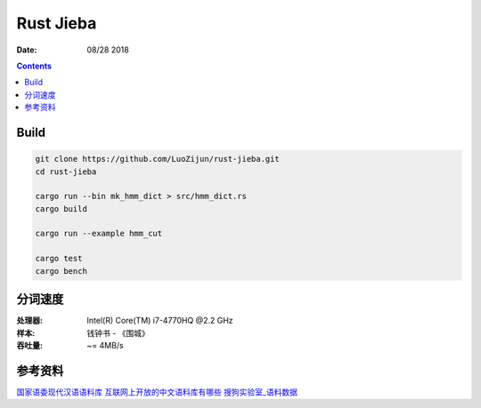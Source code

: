 Rust Jieba
================

:Date: 08/28 2018


.. contents::



Build
-----------

.. code:: bash
    
    git clone https://github.com/LuoZijun/rust-jieba.git
    cd rust-jieba

    cargo run --bin mk_hmm_dict > src/hmm_dict.rs
    cargo build

    cargo run --example hmm_cut

    cargo test
    cargo bench


分词速度
----------

:处理器: Intel(R) Core(TM) i7-4770HQ @2.2 GHz
:样本: 钱钟书 - 《围城》
:吞吐量: ~= 4MB/s


参考资料
----------

`国家语委现代汉语语料库 <http://www.cncorpus.org/index.aspx>`_
`互联网上开放的中文语料库有哪些 <https://www.zhihu.com/question/21177095>`_
`搜狗实验室_语料数据 <https://www.sogou.com/labs/resource/list_yuliao.php>`_
